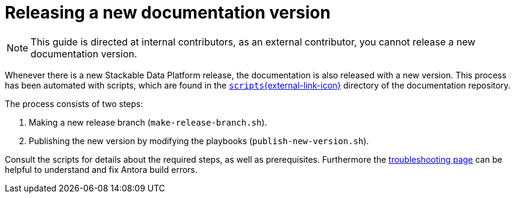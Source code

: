 = Releasing a new documentation version

NOTE: This guide is directed at internal contributors, as an external contributor, you cannot release a new documentation version.

Whenever there is a new Stackable Data Platform release, the documentation is also released with a new version.
This process has been automated with scripts, which are found in the https://github.com/stackabletech/documentation/tree/main/scripts[`scripts`{external-link-icon}^] directory of the documentation repository.

The process consists of two steps:

. Making a new release branch (`make-release-branch.sh`).
. Publishing the new version by modifying the playbooks (`publish-new-version.sh`).

Consult the scripts for details about the required steps, as well as prerequisites.
Furthermore the xref:docs/troubleshooting-antora.adoc[troubleshooting page] can be helpful to understand and fix Antora build errors.
